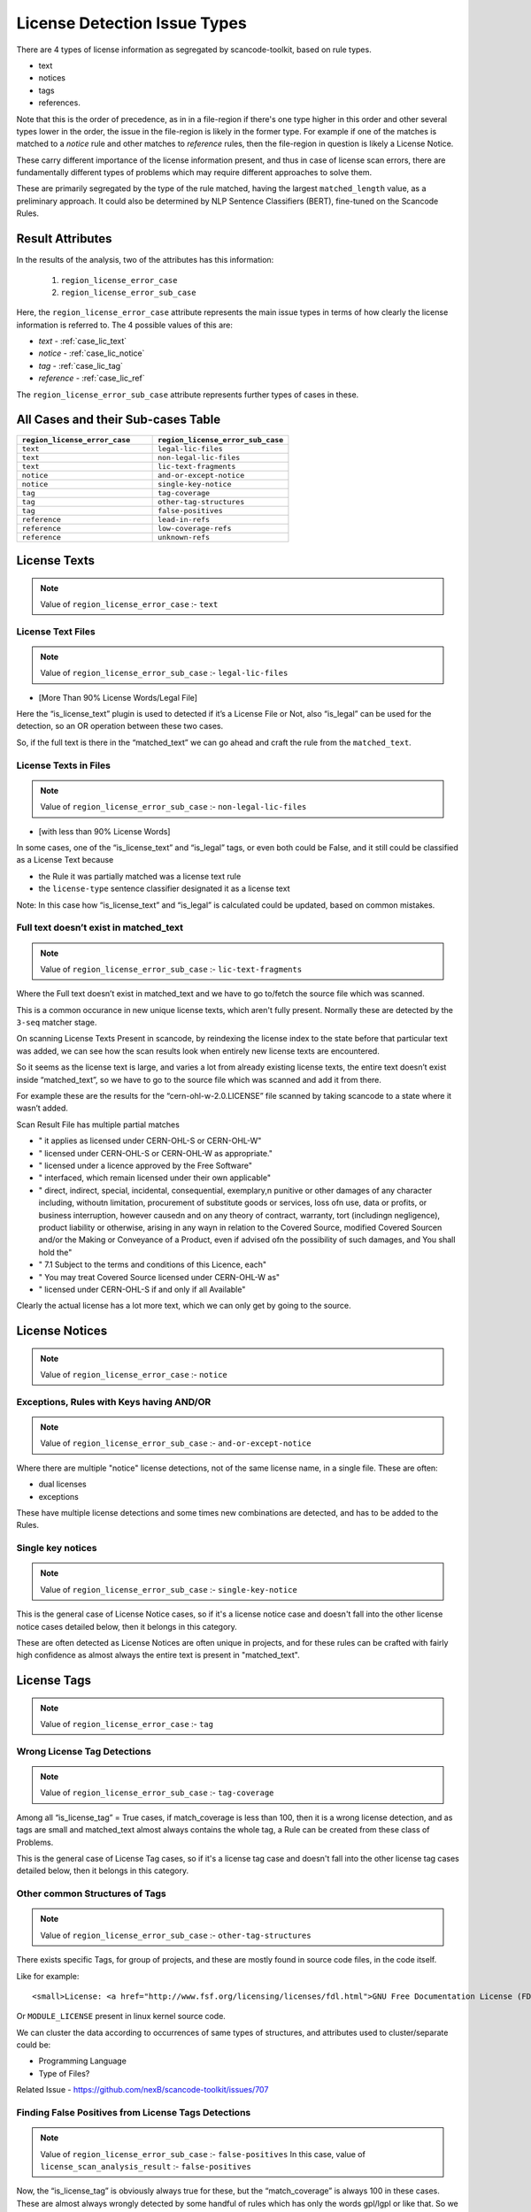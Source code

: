 .. _lic_detection_issue_types:

License Detection Issue Types
=============================

There are 4 types of license information as segregated by scancode-toolkit, based on rule types.

- text
- notices
- tags
- references.

Note that this is the order of precedence, as in in a file-region if there's one type higher in this
order and other several types lower in the order, the issue in the file-region is likely in the
former type. For example if one of the matches is matched to a `notice` rule and other matches
to `reference` rules, then the file-region in question is likely a License Notice.

These carry different importance of the license information present, and thus in case of license
scan errors, there are fundamentally different types of problems which may require different
approaches to solve them.

These are primarily segregated by the type of the rule matched, having the largest
``matched_length`` value, as a preliminary approach. It could also be determined by
NLP Sentence Classifiers (BERT), fine-tuned on the Scancode Rules.

Result Attributes
-----------------

In the results of the analysis, two of the attributes has this information:

    1. ``region_license_error_case``
    2. ``region_license_error_sub_case``

Here, the ``region_license_error_case`` attribute represents the main issue types in terms of how
clearly the license information is referred to. The 4 possible values of this are:

- `text` - :ref:`case_lic_text`
- `notice` - :ref:`case_lic_notice`
- `tag` - :ref:`case_lic_tag`
- `reference` - :ref:`case_lic_ref`

The ``region_license_error_sub_case`` attribute represents further types of cases in these.

.. _cases_sub_cases_table:

All Cases and their Sub-cases Table
-----------------------------------

.. list-table::
    :widths: 15 15
    :header-rows: 1

    * - ``region_license_error_case``
      - ``region_license_error_sub_case``

    * - ``text``
      - ``legal-lic-files``

    * - ``text``
      - ``non-legal-lic-files``

    * - ``text``
      - ``lic-text-fragments``

    * - ``notice``
      - ``and-or-except-notice``

    * - ``notice``
      - ``single-key-notice``

    * - ``tag``
      - ``tag-coverage``

    * - ``tag``
      - ``other-tag-structures``

    * - ``tag``
      - ``false-positives``

    * - ``reference``
      - ``lead-in-refs``

    * - ``reference``
      - ``low-coverage-refs``

    * - ``reference``
      - ``unknown-refs``

.. _case_lic_text:

License Texts
-------------

.. note::

    Value of ``region_license_error_case`` :- ``text``

License Text Files
^^^^^^^^^^^^^^^^^^

.. note::

    Value of ``region_license_error_sub_case`` :- ``legal-lic-files``

- [More Than 90% License Words/Legal File]

Here the “is_license_text” plugin is used to detected if it’s a License File or Not, also “is_legal”
can be used for the detection, so an OR operation between these two cases.

So, if the full text is there in the “matched_text” we can go ahead and craft the rule from the
``matched_text``.

License Texts in Files
^^^^^^^^^^^^^^^^^^^^^^

.. note::

    Value of ``region_license_error_sub_case`` :- ``non-legal-lic-files``

- [with less than 90% License Words]

In some cases, one of the “is_license_text” and “is_legal” tags, or even both could be False, and it
still could be classified as a License Text because

- the Rule it was partially matched was a license text rule
- the ``license-type`` sentence classifier designated it as a license text

Note: In this case how “is_license_text” and “is_legal” is calculated could be updated, based on
common mistakes.

Full text doesn’t exist in matched_text
^^^^^^^^^^^^^^^^^^^^^^^^^^^^^^^^^^^^^^^

.. note::

    Value of ``region_license_error_sub_case`` :- ``lic-text-fragments``

Where the Full text doesn’t exist in matched_text and we have to go to/fetch the source file which
was scanned.

This is a common occurance in new unique license texts, which aren't fully present. Normally these
are detected by the ``3-seq`` matcher stage.

On scanning License Texts Present in scancode, by reindexing the license index to the state before
that particular text was added, we can see how the scan results look when entirely new license texts
are encountered.

So it seems as the license text is large, and varies a lot from already existing license texts, the
entire text doesn’t exist inside “matched_text”, so we have to go to the source file which was
scanned and add it from there.

For example these are the results for the “cern-ohl-w-2.0.LICENSE” file scanned by taking scancode
to a state where it wasn’t added.

Scan Result File has multiple partial matches

- "          it applies as licensed under CERN-OHL-S or CERN-OHL-W"
- "          licensed under CERN-OHL-S or CERN-OHL-W as appropriate."
- "      licensed under a licence approved by the Free Software"
- "          interfaced, which remain licensed under their own applicable"
- "      direct, indirect, special, incidental, consequential, exemplary,\n
  punitive or other damages of any character including, without\n
  limitation, procurement of substitute goods or services, loss of\n
  use, data or profits, or business interruption, however caused\n
  and on any theory of contract, warranty, tort (including\n
  negligence), product liability or otherwise, arising in any way\n
  in relation to the Covered Source, modified Covered Source\n
  and/or the Making or Conveyance of a Product, even if advised of\n
  the possibility of such damages, and You shall hold the"
- "  7.1 Subject to the terms and conditions of this Licence, each"
- "      You may treat Covered Source licensed under CERN-OHL-W as"
- "      licensed under CERN-OHL-S if and only if all Available"

Clearly the actual license has a lot more text, which we can only get by going to the source.

.. _case_lic_notice:

License Notices
---------------

.. note::

    Value of ``region_license_error_case`` :- ``notice``

Exceptions, Rules with Keys having AND/OR
^^^^^^^^^^^^^^^^^^^^^^^^^^^^^^^^^^^^^^^^^

.. note::

    Value of ``region_license_error_sub_case`` :- ``and-or-except-notice``

Where there are multiple "notice" license detections, not of the same license name, in a single
file. These are often:

- dual licenses
- exceptions

These have multiple license detections and some times new combinations are detected, and has to be
added to the Rules.

Single key notices
^^^^^^^^^^^^^^^^^^

.. note::

    Value of ``region_license_error_sub_case`` :- ``single-key-notice``

This is the general case of License Notice cases, so if it's a license notice case and doesn't fall
into the other license notice cases detailed below, then it belongs in this category.

These are often detected as License Notices are often unique in projects, and for these rules can be
crafted with fairly high confidence as almost always the entire text is present in "matched_text".

.. _case_lic_tag:

License Tags
------------

.. note::

    Value of ``region_license_error_case`` :- ``tag``

Wrong License Tag Detections
^^^^^^^^^^^^^^^^^^^^^^^^^^^^

.. note::

    Value of ``region_license_error_sub_case`` :- ``tag-coverage``

Among all  “is_license_tag” = True cases, if match_coverage is less than 100, then it is a wrong
license detection, and as tags are small and matched_text almost always contains the whole tag, a
Rule can be created from these class of Problems.

This is the general case of License Tag cases, so if it's a license tag case and doesn't fall into
the other license tag cases detailed below, then it belongs in this category.

Other common Structures of Tags
^^^^^^^^^^^^^^^^^^^^^^^^^^^^^^^

.. note::

    Value of ``region_license_error_sub_case`` :- ``other-tag-structures``

There exists specific Tags, for group of projects, and these are mostly found in source code files,
in the code itself.

Like for example::

    <small>License: <a href="http://www.fsf.org/licensing/licenses/fdl.html">GNU Free Documentation License (FDL)</a></small>

Or ``MODULE_LICENSE`` present in linux kernel source code.

We can cluster the data according to occurrences of same types of structures, and attributes used to
cluster/separate could be:

- Programming Language
- Type of Files?

Related Issue - https://github.com/nexB/scancode-toolkit/issues/707

Finding False Positives from License Tags Detections
^^^^^^^^^^^^^^^^^^^^^^^^^^^^^^^^^^^^^^^^^^^^^^^^^^^^

.. note::

    Value of ``region_license_error_sub_case`` :- ``false-positives``
    In this case, value of ``license_scan_analysis_result`` :- ``false-positives``

Now, the “is_license_tag” is obviously always true for these, but the “match_coverage” is always 100
in these cases. These are almost always wrongly detected by some handful of rules which has only the
words gpl/lgpl or like that. So we further narrow our search down to only 1-word rules having
is_license_tag = True.

But this also includes a lot of correct detections, which are correctly detected.

This classifying of “False Positives” from “Correct Tag Detection” is solely based on the
matched text, and should be solved by a BERT based sentence classifier. The binary classification
would be between false-positives and license-tags.

The data needed to train that model, which we can get from two places:-

1. The already existing scancode license rules, has a lot of examples of False Positives and
   Correct License Tags
2. More training data

We could make use of the classifier confidence scores to only look at ambigous cases only.

Issue to be noted -

In some cases some more lines above and below are needed to be added to these false_positive rules,
as the ``matched_text`` can be too general for a false positive rule. This could require
manual work.

.. _case_lic_ref:

License References
------------------

.. note::

    Value of ``region_license_error_case`` :- ``reference``

Those with low match coverages
^^^^^^^^^^^^^^^^^^^^^^^^^^^^^^

.. note::

    Value of ``region_license_error_sub_case`` :- ``low-coverage-refs``

This is the most common type of license detection errors, as there exist a lot of
license references, and they can be added. These are also highly fixable problems, as almost always
the whole license reference is captured in ``matched_text``

We should separate these location wise, and add as new rules without any manual oversight.

This is the general case of License Reference cases, so if it's a license reference case and doesn't
fall into the other license reference cases detailed below, then it belongs in this category.

unknown file license references
^^^^^^^^^^^^^^^^^^^^^^^^^^^^^^^

.. note::

    Value of ``region_license_error_sub_case`` :- ``unknown-refs``

In many cases the license that is referred to is in another file, and only the filename is given,
and not the license name. Example - "see license in file LICENSE.txt"

In these cases if there are more context/specific wording add these as new unknown rules.

So we separate these based on their matched_rules, i.e. if these are matched to an “unknown” or
similar kinds of non-explicitly named rules.

Other wise discard, as this is a issue to be handled separately, by implementing a system in
scancode where these links are followed and their license added.

Introduction to a License Notice
^^^^^^^^^^^^^^^^^^^^^^^^^^^^^^^^

.. note::

    Value of ``region_license_error_sub_case`` :- ``lead-in-refs``

There are cases where the RULE name begins with ``lead-in_unknown_``, i.e. these are known lead-ins
to licenses, so even if the exact license isn't detected, it can be reported that there is a
license reference here.

Here we could add to the Rulebase, the license reference, or as in the example case below, craft a
new rule by joining the two existing ones

Example case:-

``Dual licensed under`` is ``lead-in_unknown_30.RULE``

say there is another rule: ``MIT and GPL``

and the text we scan is : ``Dual licensed under MIT and GPL``

To Note: If they appear quite frequently, it is okay to craft a new rule. Because we cannot just add
all combinations of lead-ins and license names.

